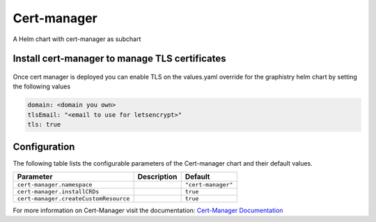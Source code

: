 .. This page has been autogenerated using Frigate.
   https://frigate.readthedocs.io

Cert-manager
======================

A Helm chart with cert-manager as subchart

Install cert-manager to manage TLS certificates
---------------------------------------------------
  .. tabs::

    .. tab:: Local from Source
      .. code-block:: shell-session            
                
        git clone https://github.com/graphistry/graphistry-helm && cd graphistry-helm
        cd graphistry-helm/charts/cert-manager && helm dep build
        helm upgrade -i argo-cd ./charts/cert-manager --namespace cert-manager --create-namespace 


    .. tab:: From Graphistry Helm Repo
      .. code-block:: shell-session            
                
        helm repo add graphistry-helm https://graphistry.github.io/graphistry-helm/
        helm upgrade -i cert-manager graphistry-helm/cert-manager --namespace cert-manager --create-namespace
        

    .. tab:: From Cert-Manager Helm Repo
      .. code-block:: shell-session            
                
        helm upgrade -i cert-manager cert-manager --repo https://charts.jetstack.io --namespace cert-manager --create-namespace 

Once cert manager is deployed you can enable TLS on the values.yaml override for the graphistry helm chart by setting the following values

.. code-block:: yaml

  domain: <domain you own> 
  tlsEmail: "<email to use for letsencrypt>" 
  tls: true


Configuration
-------------

The following table lists the configurable parameters of the Cert-manager chart and their default values.

================================================== ==================================================================================================== ==================================================
Parameter                                          Description                                                                                          Default
================================================== ==================================================================================================== ==================================================
``cert-manager.namespace``                                                                                                                              ``"cert-manager"``                                
``cert-manager.installCRDs``                                                                                                                            ``true``                                          
``cert-manager.createCustomResource``                                                                                                                   ``true``                                          
================================================== ==================================================================================================== ==================================================


For more information on Cert-Manager visit the documentation: `Cert-Manager Documentation <https://cert-manager.io/docs/>`_ 






